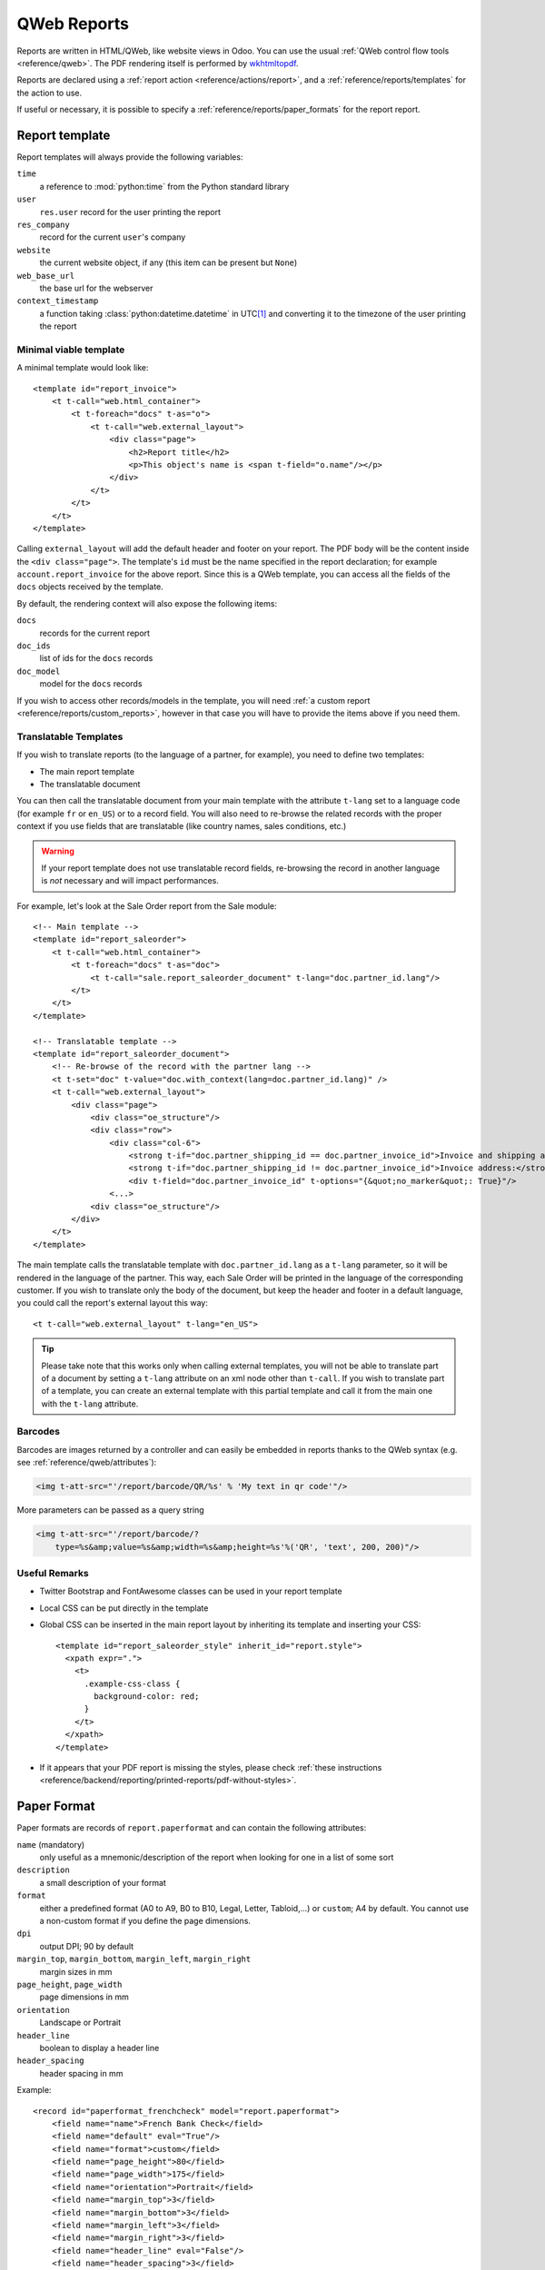 
.. highlight:: xml

.. _reference/reports:

.. _reference/reports/report:

============
QWeb Reports
============

Reports are written in HTML/QWeb, like website views in Odoo. You can use
the usual :ref:`QWeb control flow tools <reference/qweb>`. The PDF rendering
itself is performed by wkhtmltopdf_.

Reports are declared using a :ref:`report action <reference/actions/report>`,
and a :ref:`reference/reports/templates` for the action to use.

If useful or necessary, it is possible to specify a
:ref:`reference/reports/paper_formats` for the report report.

.. _reference/reports/templates:

Report template
===============

Report templates will always provide the following variables:

``time``
    a reference to :mod:`python:time` from the Python standard library
``user``
    ``res.user`` record for the user printing the report
``res_company``
    record for the current ``user``'s company
``website``
    the current website object, if any (this item can be present but ``None``)
``web_base_url``
    the base url for the webserver
``context_timestamp``
    a function taking :class:`python:datetime.datetime` in UTC\ [#unzoned]_ and
    converting it to the timezone of the user printing the report

Minimal viable template
-----------------------

A minimal template would look like::

    <template id="report_invoice">
        <t t-call="web.html_container">
            <t t-foreach="docs" t-as="o">
                <t t-call="web.external_layout">
                    <div class="page">
                        <h2>Report title</h2>
                        <p>This object's name is <span t-field="o.name"/></p>
                    </div>
                </t>
            </t>
        </t>
    </template>

Calling ``external_layout`` will add the default header and footer on your
report. The PDF body will be the content inside the ``<div
class="page">``. The template's ``id`` must be the name specified in the
report declaration; for example ``account.report_invoice`` for the above
report. Since this is a QWeb template, you can access all the fields of the
``docs`` objects received by the template.

By default, the rendering context will also expose the following items:

``docs``
    records for the current report
``doc_ids``
    list of ids for the ``docs`` records
``doc_model``
    model for the ``docs`` records

If you wish to access other records/models in the template, you will need
:ref:`a custom report <reference/reports/custom_reports>`, however in that case
you will have to provide the items above if you need them.

Translatable Templates
----------------------

If you wish to translate reports (to the language of a partner, for example),
you need to define two templates:

* The main report template
* The translatable document

You can then call the translatable document from your main template with the attribute
``t-lang`` set to a language code (for example ``fr`` or ``en_US``) or to a record field.
You will also need to re-browse the related records with the proper context if you use
fields that are translatable (like country names, sales conditions, etc.)

.. warning::

    If your report template does not use translatable record fields, re-browsing the record
    in another language is *not* necessary and will impact performances.

For example, let's look at the Sale Order report from the Sale module::

    <!-- Main template -->
    <template id="report_saleorder">
        <t t-call="web.html_container">
            <t t-foreach="docs" t-as="doc">
                <t t-call="sale.report_saleorder_document" t-lang="doc.partner_id.lang"/>
            </t>
        </t>
    </template>

    <!-- Translatable template -->
    <template id="report_saleorder_document">
        <!-- Re-browse of the record with the partner lang -->
        <t t-set="doc" t-value="doc.with_context(lang=doc.partner_id.lang)" />
        <t t-call="web.external_layout">
            <div class="page">
                <div class="oe_structure"/>
                <div class="row">
                    <div class="col-6">
                        <strong t-if="doc.partner_shipping_id == doc.partner_invoice_id">Invoice and shipping address:</strong>
                        <strong t-if="doc.partner_shipping_id != doc.partner_invoice_id">Invoice address:</strong>
                        <div t-field="doc.partner_invoice_id" t-options="{&quot;no_marker&quot;: True}"/>
                    <...>
                <div class="oe_structure"/>
            </div>
        </t>
    </template>


The main template calls the translatable template with ``doc.partner_id.lang`` as a
``t-lang`` parameter, so it will be rendered in the language of the partner. This way,
each Sale Order will be printed in the language of the corresponding customer. If you wish
to translate only the body of the document, but keep the header and footer in a default
language, you could call the report's external layout this way::

    <t t-call="web.external_layout" t-lang="en_US">

.. tip::

    Please take note that this works only when calling external templates, you will not be
    able to translate part of a document by setting a ``t-lang`` attribute on an xml node other
    than ``t-call``. If you wish to translate part of a template, you can create an external
    template with this partial template and call it from the main one with the ``t-lang``
    attribute.


Barcodes
--------

Barcodes are images returned by a controller and can easily be embedded in
reports thanks to the QWeb syntax (e.g. see :ref:`reference/qweb/attributes`):

.. code-block:: html

    <img t-att-src="'/report/barcode/QR/%s' % 'My text in qr code'"/>

More parameters can be passed as a query string

.. code-block:: html

    <img t-att-src="'/report/barcode/?
        type=%s&amp;value=%s&amp;width=%s&amp;height=%s'%('QR', 'text', 200, 200)"/>


Useful Remarks
--------------
* Twitter Bootstrap and FontAwesome classes can be used in your report
  template
* Local CSS can be put directly in the template
* Global CSS can be inserted in the main report layout by inheriting its
  template and inserting your CSS::

    <template id="report_saleorder_style" inherit_id="report.style">
      <xpath expr=".">
        <t>
          .example-css-class {
            background-color: red;
          }
        </t>
      </xpath>
    </template>

* If it appears that your PDF report is missing the styles, please check
  :ref:`these instructions <reference/backend/reporting/printed-reports/pdf-without-styles>`.

.. _reference/reports/paper_formats:

Paper Format
============

Paper formats are records of ``report.paperformat`` and can contain the
following attributes:

``name`` (mandatory)
    only useful as a mnemonic/description of the report when looking for one
    in a list of some sort
``description``
    a small description of your format
``format``
    either a predefined format (A0 to A9, B0 to B10, Legal, Letter,
    Tabloid,...) or ``custom``; A4 by default. You cannot use a non-custom
    format if you define the page dimensions.
``dpi``
    output DPI; 90 by default
``margin_top``, ``margin_bottom``, ``margin_left``, ``margin_right``
    margin sizes in mm
``page_height``, ``page_width``
    page dimensions in mm
``orientation``
    Landscape or Portrait
``header_line``
    boolean to display a header line
``header_spacing``
    header spacing in mm

Example::

    <record id="paperformat_frenchcheck" model="report.paperformat">
        <field name="name">French Bank Check</field>
        <field name="default" eval="True"/>
        <field name="format">custom</field>
        <field name="page_height">80</field>
        <field name="page_width">175</field>
        <field name="orientation">Portrait</field>
        <field name="margin_top">3</field>
        <field name="margin_bottom">3</field>
        <field name="margin_left">3</field>
        <field name="margin_right">3</field>
        <field name="header_line" eval="False"/>
        <field name="header_spacing">3</field>
        <field name="dpi">80</field>
    </record>

.. _reference/reports/custom_reports:

Custom Reports
==============

By default, the reporting system builds rendering values based on the target
model specified through the ``model`` field.

However, it will first look for a model named
:samp:`report.{module.report_name}` and call that model's
``_get_report_values(doc_ids, data)`` in order to prepare the rendering data for
the template.

This can be used to include arbitrary items to use or display while rendering
the template, such as data from additional models:

.. code-block:: python

    from odoo import api, models

    class ParticularReport(models.AbstractModel):
        _name = 'report.module.report_name'

        def _get_report_values(self, docids, data=None):
            # get the report action back as we will need its data
            report = self.env['ir.actions.report']._get_report_from_name('module.report_name')
            # get the records selected for this rendering of the report
            obj = self.env[report.model].browse(docids)
            # return a custom rendering context
            return {
                'lines': docids.get_lines()
            }

.. warning::

    When using a custom report, the "default" document-related items
    (``doc_ids``, ``doc_model`` and ``docs``) will *not* be included. If you
    want them, you will need to include them yourself.

    In the example above, the rendering context will contain the "global" values
    as well as the ``lines`` we put in there but nothing else.

.. _reference/reports/custom_fonts:

Custom fonts
============
If you want to use custom fonts you will need to add your custom font and the related Scss/CSS to the ``web.reports_assets_common`` assets bundle in the manifest.
Adding your custom font(s) to ``web.assets_common`` or ``web.assets_backend`` will not make your font available in QWeb reports.

Example::

    'assets': {
        'web.report_assets_common': [
            '/your_module/static/src/css/fonts.scss',
        ],
    },

You will need to define your ``@font-face`` within this scss file, even if you've used in another assets bundle (other than ``web.reports_assets_common``).

Example::

    @font-face {
        font-family: 'MonixBold';
        src: local('MonixBold'), local('MonixBold'), url(/your_module/static/fonts/MonixBold-Regular.otf) format('opentype');
    }

    .h1-title-big {
        font-family: MonixBold;
        font-size: 60px;
        color: #3399cc;
    }

After you've added the scss into your assets bundle you can use the classes - in this example ``h1-title-big`` - in your custom QWeb report.

Reports are web pages
=====================

Reports are dynamically generated by the report module and can be accessed
directly via URL:

For example, you can access a Sale Order report in html mode by going to
\http://<server-address>/report/html/sale.report_saleorder/38

Or you can access the pdf version at
\http://<server-address>/report/pdf/sale.report_saleorder/38

.. [#unzoned] it does not matter what timezone the :class:`python:datetime`
              object is actually in (including no timezone), its timezone will
              unconditionally be *set* to UTC before being adjusted to the
              user's

.. _wkhtmltopdf: https://wkhtmltopdf.org
